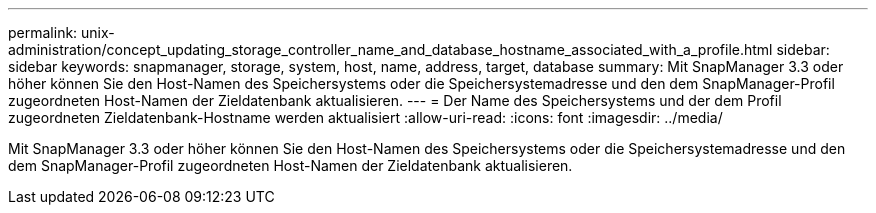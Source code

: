 ---
permalink: unix-administration/concept_updating_storage_controller_name_and_database_hostname_associated_with_a_profile.html 
sidebar: sidebar 
keywords: snapmanager, storage, system, host, name, address, target, database 
summary: Mit SnapManager 3.3 oder höher können Sie den Host-Namen des Speichersystems oder die Speichersystemadresse und den dem SnapManager-Profil zugeordneten Host-Namen der Zieldatenbank aktualisieren. 
---
= Der Name des Speichersystems und der dem Profil zugeordneten Zieldatenbank-Hostname werden aktualisiert
:allow-uri-read: 
:icons: font
:imagesdir: ../media/


[role="lead"]
Mit SnapManager 3.3 oder höher können Sie den Host-Namen des Speichersystems oder die Speichersystemadresse und den dem SnapManager-Profil zugeordneten Host-Namen der Zieldatenbank aktualisieren.

